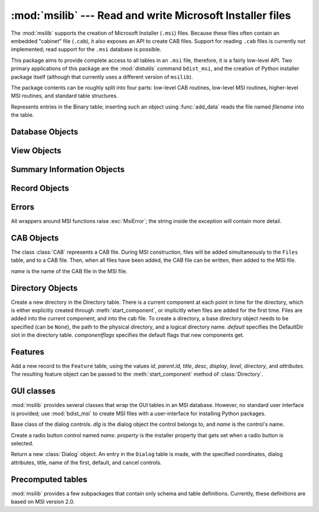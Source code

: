 :mod:`msilib` --- Read and write Microsoft Installer files
==========================================================

.. module:: msilib
   :platform: Windows
   :synopsis: Creation of Microsoft Installer files, and CAB files.
.. moduleauthor:: Martin v. Löwis <martin@v.loewis.de>
.. sectionauthor:: Martin v. Löwis <martin@v.loewis.de>


.. index:: single: msi

The :mod:`msilib` supports the creation of Microsoft Installer (``.msi``) files.
Because these files often contain an embedded "cabinet" file (``.cab``), it also
exposes an API to create CAB files. Support for reading ``.cab`` files is
currently not implemented; read support for the ``.msi`` database is possible.

This package aims to provide complete access to all tables in an ``.msi`` file,
therefore, it is a fairly low-level API. Two primary applications of this
package are the :mod:`distutils` command ``bdist_msi``, and the creation of
Python installer package itself (although that currently uses a different
version of ``msilib``).

The package contents can be roughly split into four parts: low-level CAB
routines, low-level MSI routines, higher-level MSI routines, and standard table
structures.


.. function:: FCICreate(cabname, files)

   Create a new CAB file named *cabname*. *files* must be a list of tuples, each
   containing the name of the file on disk, and the name of the file inside the CAB
   file.

   The files are added to the CAB file in the order they appear in the list. All
   files are added into a single CAB file, using the MSZIP compression algorithm.

   Callbacks to Python for the various steps of MSI creation are currently not
   exposed.


.. function:: UuidCreate()

   Return the string representation of a new unique identifier. This wraps the
   Windows API functions :c:func:`UuidCreate` and :c:func:`UuidToString`.


.. function:: OpenDatabase(path, persist)

   Return a new database object by calling MsiOpenDatabase.   *path* is the file
   name of the MSI file; *persist* can be one of the constants
   ``MSIDBOPEN_CREATEDIRECT``, ``MSIDBOPEN_CREATE``, ``MSIDBOPEN_DIRECT``,
   ``MSIDBOPEN_READONLY``, or ``MSIDBOPEN_TRANSACT``, and may include the flag
   ``MSIDBOPEN_PATCHFILE``. See the Microsoft documentation for the meaning of
   these flags; depending on the flags, an existing database is opened, or a new
   one created.


.. function:: CreateRecord(count)

   Return a new record object by calling :c:func:`MSICreateRecord`. *count* is the
   number of fields of the record.


.. function:: init_database(name, schema, ProductName, ProductCode, ProductVersion, Manufacturer)

   Create and return a new database *name*, initialize it with *schema*, and set
   the properties *ProductName*, *ProductCode*, *ProductVersion*, and
   *Manufacturer*.

   *schema* must be a module object containing ``tables`` and
   ``_Validation_records`` attributes; typically, :mod:`msilib.schema` should be
   used.

   The database will contain just the schema and the validation records when this
   function returns.


.. function:: add_data(database, table, records)

   Add all *records* to the table named *table* in *database*.

   The *table* argument must be one of the predefined tables in the MSI schema,
   e.g. ``'Feature'``, ``'File'``, ``'Component'``, ``'Dialog'``, ``'Control'``,
   etc.

   *records* should be a list of tuples, each one containing all fields of a
   record according to the schema of the table.  For optional fields,
   ``None`` can be passed.

   Field values can be int or long numbers, strings, or instances of the Binary
   class.


.. class:: Binary(filename)

   Represents entries in the Binary table; inserting such an object using
   :func:`add_data` reads the file named *filename* into the table.


.. function:: add_tables(database, module)

   Add all table content from *module* to *database*. *module* must contain an
   attribute *tables* listing all tables for which content should be added, and one
   attribute per table that has the actual content.

   This is typically used to install the sequence tables.


.. function:: add_stream(database, name, path)

   Add the file *path* into the ``_Stream`` table of *database*, with the stream
   name *name*.


.. function:: gen_uuid()

   Return a new UUID, in the format that MSI typically requires (i.e. in curly
   braces, and with all hexdigits in upper-case).


.. seealso::

   `FCICreateFile <http://msdn.microsoft.com/library/default.asp?url=/library/en-us/devnotes/winprog/fcicreate.asp>`_
   `UuidCreate <http://msdn.microsoft.com/library/default.asp?url=/library/en-us/rpc/rpc/uuidcreate.asp>`_
   `UuidToString <http://msdn.microsoft.com/library/default.asp?url=/library/en-us/rpc/rpc/uuidtostring.asp>`_

.. _database-objects:

Database Objects
----------------


.. method:: Database.OpenView(sql)

   Return a view object, by calling :c:func:`MSIDatabaseOpenView`. *sql* is the SQL
   statement to execute.


.. method:: Database.Commit()

   Commit the changes pending in the current transaction, by calling
   :c:func:`MSIDatabaseCommit`.


.. method:: Database.GetSummaryInformation(count)

   Return a new summary information object, by calling
   :c:func:`MsiGetSummaryInformation`.  *count* is the maximum number of updated
   values.


.. seealso::

   `MSIDatabaseOpenView <http://msdn.microsoft.com/library/default.asp?url=/library/en-us/msi/setup/msidatabaseopenview.asp>`_
   `MSIDatabaseCommit <http://msdn.microsoft.com/library/default.asp?url=/library/en-us/msi/setup/msidatabasecommit.asp>`_
   `MSIGetSummaryInformation <http://msdn.microsoft.com/library/default.asp?url=/library/en-us/msi/setup/msigetsummaryinformation.asp>`_

.. _view-objects:

View Objects
------------


.. method:: View.Execute(params)

   Execute the SQL query of the view, through :c:func:`MSIViewExecute`. If
   *params* is not ``None``, it is a record describing actual values of the
   parameter tokens in the query.


.. method:: View.GetColumnInfo(kind)

   Return a record describing the columns of the view, through calling
   :c:func:`MsiViewGetColumnInfo`. *kind* can be either ``MSICOLINFO_NAMES`` or
   ``MSICOLINFO_TYPES``.


.. method:: View.Fetch()

   Return a result record of the query, through calling :c:func:`MsiViewFetch`.


.. method:: View.Modify(kind, data)

   Modify the view, by calling :c:func:`MsiViewModify`. *kind* can be one of
   ``MSIMODIFY_SEEK``, ``MSIMODIFY_REFRESH``, ``MSIMODIFY_INSERT``,
   ``MSIMODIFY_UPDATE``, ``MSIMODIFY_ASSIGN``, ``MSIMODIFY_REPLACE``,
   ``MSIMODIFY_MERGE``, ``MSIMODIFY_DELETE``, ``MSIMODIFY_INSERT_TEMPORARY``,
   ``MSIMODIFY_VALIDATE``, ``MSIMODIFY_VALIDATE_NEW``,
   ``MSIMODIFY_VALIDATE_FIELD``, or ``MSIMODIFY_VALIDATE_DELETE``.

   *data* must be a record describing the new data.


.. method:: View.Close()

   Close the view, through :c:func:`MsiViewClose`.


.. seealso::

   `MsiViewExecute <http://msdn.microsoft.com/library/default.asp?url=/library/en-us/msi/setup/msiviewexecute.asp>`_
   `MSIViewGetColumnInfo <http://msdn.microsoft.com/library/default.asp?url=/library/en-us/msi/setup/msiviewgetcolumninfo.asp>`_
   `MsiViewFetch <http://msdn.microsoft.com/library/default.asp?url=/library/en-us/msi/setup/msiviewfetch.asp>`_
   `MsiViewModify <http://msdn.microsoft.com/library/default.asp?url=/library/en-us/msi/setup/msiviewmodify.asp>`_
   `MsiViewClose <http://msdn.microsoft.com/library/default.asp?url=/library/en-us/msi/setup/msiviewclose.asp>`_

.. _summary-objects:

Summary Information Objects
---------------------------


.. method:: SummaryInformation.GetProperty(field)

   Return a property of the summary, through :c:func:`MsiSummaryInfoGetProperty`.
   *field* is the name of the property, and can be one of the constants
   ``PID_CODEPAGE``, ``PID_TITLE``, ``PID_SUBJECT``, ``PID_AUTHOR``,
   ``PID_KEYWORDS``, ``PID_COMMENTS``, ``PID_TEMPLATE``, ``PID_LASTAUTHOR``,
   ``PID_REVNUMBER``, ``PID_LASTPRINTED``, ``PID_CREATE_DTM``,
   ``PID_LASTSAVE_DTM``, ``PID_PAGECOUNT``, ``PID_WORDCOUNT``, ``PID_CHARCOUNT``,
   ``PID_APPNAME``, or ``PID_SECURITY``.


.. method:: SummaryInformation.GetPropertyCount()

   Return the number of summary properties, through
   :c:func:`MsiSummaryInfoGetPropertyCount`.


.. method:: SummaryInformation.SetProperty(field, value)

   Set a property through :c:func:`MsiSummaryInfoSetProperty`. *field* can have the
   same values as in :meth:`GetProperty`, *value* is the new value of the property.
   Possible value types are integer and string.


.. method:: SummaryInformation.Persist()

   Write the modified properties to the summary information stream, using
   :c:func:`MsiSummaryInfoPersist`.


.. seealso::

   `MsiSummaryInfoGetProperty <http://msdn.microsoft.com/library/default.asp?url=/library/en-us/msi/setup/msisummaryinfogetproperty.asp>`_
   `MsiSummaryInfoGetPropertyCount <http://msdn.microsoft.com/library/default.asp?url=/library/en-us/msi/setup/msisummaryinfogetpropertycount.asp>`_
   `MsiSummaryInfoSetProperty <http://msdn.microsoft.com/library/default.asp?url=/library/en-us/msi/setup/msisummaryinfosetproperty.asp>`_
   `MsiSummaryInfoPersist <http://msdn.microsoft.com/library/default.asp?url=/library/en-us/msi/setup/msisummaryinfopersist.asp>`_

.. _record-objects:

Record Objects
--------------


.. method:: Record.GetFieldCount()

   Return the number of fields of the record, through
   :c:func:`MsiRecordGetFieldCount`.


.. method:: Record.GetInteger(field)

   Return the value of *field* as an integer where possible.  *field* must
   be an integer.


.. method:: Record.GetString(field)

   Return the value of *field* as a string where possible.  *field* must
   be an integer.


.. method:: Record.SetString(field, value)

   Set *field* to *value* through :c:func:`MsiRecordSetString`. *field* must be an
   integer; *value* a string.


.. method:: Record.SetStream(field, value)

   Set *field* to the contents of the file named *value*, through
   :c:func:`MsiRecordSetStream`. *field* must be an integer; *value* a string.


.. method:: Record.SetInteger(field, value)

   Set *field* to *value* through :c:func:`MsiRecordSetInteger`. Both *field* and
   *value* must be an integer.


.. method:: Record.ClearData()

   Set all fields of the record to 0, through :c:func:`MsiRecordClearData`.


.. seealso::

   `MsiRecordGetFieldCount <http://msdn.microsoft.com/library/default.asp?url=/library/en-us/msi/setup/msirecordgetfieldcount.asp>`_
   `MsiRecordSetString <http://msdn.microsoft.com/library/default.asp?url=/library/en-us/msi/setup/msirecordsetstring.asp>`_
   `MsiRecordSetStream <http://msdn.microsoft.com/library/default.asp?url=/library/en-us/msi/setup/msirecordsetstream.asp>`_
   `MsiRecordSetInteger <http://msdn.microsoft.com/library/default.asp?url=/library/en-us/msi/setup/msirecordsetinteger.asp>`_
   `MsiRecordClear <http://msdn.microsoft.com/library/default.asp?url=/library/en-us/msi/setup/msirecordclear.asp>`_

.. _msi-errors:

Errors
------

All wrappers around MSI functions raise :exc:`MsiError`; the string inside the
exception will contain more detail.


.. _cab:

CAB Objects
-----------


.. class:: CAB(name)

   The class :class:`CAB` represents a CAB file. During MSI construction, files
   will be added simultaneously to the ``Files`` table, and to a CAB file. Then,
   when all files have been added, the CAB file can be written, then added to the
   MSI file.

   *name* is the name of the CAB file in the MSI file.


   .. method:: append(full, file, logical)

      Add the file with the pathname *full* to the CAB file, under the name
      *logical*.  If there is already a file named *logical*, a new file name is
      created.

      Return the index of the file in the CAB file, and the new name of the file
      inside the CAB file.


   .. method:: commit(database)

      Generate a CAB file, add it as a stream to the MSI file, put it into the
      ``Media`` table, and remove the generated file from the disk.


.. _msi-directory:

Directory Objects
-----------------


.. class:: Directory(database, cab, basedir, physical,  logical, default, [componentflags])

   Create a new directory in the Directory table. There is a current component at
   each point in time for the directory, which is either explicitly created through
   :meth:`start_component`, or implicitly when files are added for the first time.
   Files are added into the current component, and into the cab file.  To create a
   directory, a base directory object needs to be specified (can be ``None``), the
   path to the physical directory, and a logical directory name.  *default*
   specifies the DefaultDir slot in the directory table. *componentflags* specifies
   the default flags that new components get.


   .. method:: start_component(component=None, feature=None, flags=None, keyfile=None, uuid=None)

      Add an entry to the Component table, and make this component the current
      component for this directory. If no component name is given, the directory
      name is used. If no *feature* is given, the current feature is used. If no
      *flags* are given, the directory's default flags are used. If no *keyfile*
      is given, the KeyPath is left null in the Component table.


   .. method:: add_file(file, src=None, version=None, language=None)

      Add a file to the current component of the directory, starting a new one
      if there is no current component. By default, the file name in the source
      and the file table will be identical. If the *src* file is specified, it
      is interpreted relative to the current directory. Optionally, a *version*
      and a *language* can be specified for the entry in the File table.


   .. method:: glob(pattern, exclude=None)

      Add a list of files to the current component as specified in the glob
      pattern.  Individual files can be excluded in the *exclude* list.


   .. method:: remove_pyc()

      Remove ``.pyc``/``.pyo`` files on uninstall.


.. seealso::

   `Directory Table <http://msdn.microsoft.com/library/default.asp?url=/library/en-us/msi/setup/directory_table.asp>`_
   `File Table <http://msdn.microsoft.com/library/default.asp?url=/library/en-us/msi/setup/file_table.asp>`_
   `Component Table <http://msdn.microsoft.com/library/default.asp?url=/library/en-us/msi/setup/component_table.asp>`_
   `FeatureComponents Table <http://msdn.microsoft.com/library/default.asp?url=/library/en-us/msi/setup/featurecomponents_table.asp>`_

.. _features:

Features
--------


.. class:: Feature(db, id, title, desc, display, level=1, parent=None, directory=None,  attributes=0)

   Add a new record to the ``Feature`` table, using the values *id*, *parent.id*,
   *title*, *desc*, *display*, *level*, *directory*, and *attributes*. The
   resulting feature object can be passed to the :meth:`start_component` method of
   :class:`Directory`.


   .. method:: set_current()

      Make this feature the current feature of :mod:`msilib`. New components are
      automatically added to the default feature, unless a feature is explicitly
      specified.


.. seealso::

   `Feature Table <http://msdn.microsoft.com/library/default.asp?url=/library/en-us/msi/setup/feature_table.asp>`_

.. _msi-gui:

GUI classes
-----------

:mod:`msilib` provides several classes that wrap the GUI tables in an MSI
database. However, no standard user interface is provided; use :mod:`bdist_msi`
to create MSI files with a user-interface for installing Python packages.


.. class:: Control(dlg, name)

   Base class of the dialog controls. *dlg* is the dialog object the control
   belongs to, and *name* is the control's name.


   .. method:: event(event, argument, condition=1, ordering=None)

      Make an entry into the ``ControlEvent`` table for this control.


   .. method:: mapping(event, attribute)

      Make an entry into the ``EventMapping`` table for this control.


   .. method:: condition(action, condition)

      Make an entry into the ``ControlCondition`` table for this control.


.. class:: RadioButtonGroup(dlg, name, property)

   Create a radio button control named *name*. *property* is the installer property
   that gets set when a radio button is selected.


   .. method:: add(name, x, y, width, height, text, value=None)

      Add a radio button named *name* to the group, at the coordinates *x*, *y*,
      *width*, *height*, and with the label *text*. If *value* is ``None``, it
      defaults to *name*.


.. class:: Dialog(db, name, x, y, w, h, attr, title, first,  default, cancel)

   Return a new :class:`Dialog` object. An entry in the ``Dialog`` table is made,
   with the specified coordinates, dialog attributes, title, name of the first,
   default, and cancel controls.


   .. method:: control(name, type, x, y, width, height,  attributes, property, text, control_next, help)

      Return a new :class:`Control` object. An entry in the ``Control`` table is
      made with the specified parameters.

      This is a generic method; for specific types, specialized methods are
      provided.


   .. method:: text(name, x, y, width, height, attributes, text)

      Add and return a ``Text`` control.


   .. method:: bitmap(name, x, y, width, height, text)

      Add and return a ``Bitmap`` control.


   .. method:: line(name, x, y, width, height)

      Add and return a ``Line`` control.


   .. method:: pushbutton(name, x, y, width, height, attributes,  text, next_control)

      Add and return a ``PushButton`` control.


   .. method:: radiogroup(name, x, y, width, height,  attributes, property, text, next_control)

      Add and return a ``RadioButtonGroup`` control.


   .. method:: checkbox(name, x, y, width, height,  attributes, property, text, next_control)

      Add and return a ``CheckBox`` control.


.. seealso::

   `Dialog Table <http://msdn.microsoft.com/library/default.asp?url=/library/en-us/msi/setup/dialog_table.asp>`_
   `Control Table <http://msdn.microsoft.com/library/default.asp?url=/library/en-us/msi/setup/control_table.asp>`_
   `Control Types <http://msdn.microsoft.com/library/default.asp?url=/library/en-us/msi/setup/controls.asp>`_
   `ControlCondition Table <http://msdn.microsoft.com/library/default.asp?url=/library/en-us/msi/setup/controlcondition_table.asp>`_
   `ControlEvent Table <http://msdn.microsoft.com/library/default.asp?url=/library/en-us/msi/setup/controlevent_table.asp>`_
   `EventMapping Table <http://msdn.microsoft.com/library/default.asp?url=/library/en-us/msi/setup/eventmapping_table.asp>`_
   `RadioButton Table <http://msdn.microsoft.com/library/default.asp?url=/library/en-us/msi/setup/radiobutton_table.asp>`_

.. _msi-tables:

Precomputed tables
------------------

:mod:`msilib` provides a few subpackages that contain only schema and table
definitions. Currently, these definitions are based on MSI version 2.0.


.. data:: schema

   This is the standard MSI schema for MSI 2.0, with the *tables* variable
   providing a list of table definitions, and *_Validation_records* providing the
   data for MSI validation.


.. data:: sequence

   This module contains table contents for the standard sequence tables:
   *AdminExecuteSequence*, *AdminUISequence*, *AdvtExecuteSequence*,
   *InstallExecuteSequence*, and *InstallUISequence*.


.. data:: text

   This module contains definitions for the UIText and ActionText tables, for the
   standard installer actions.
